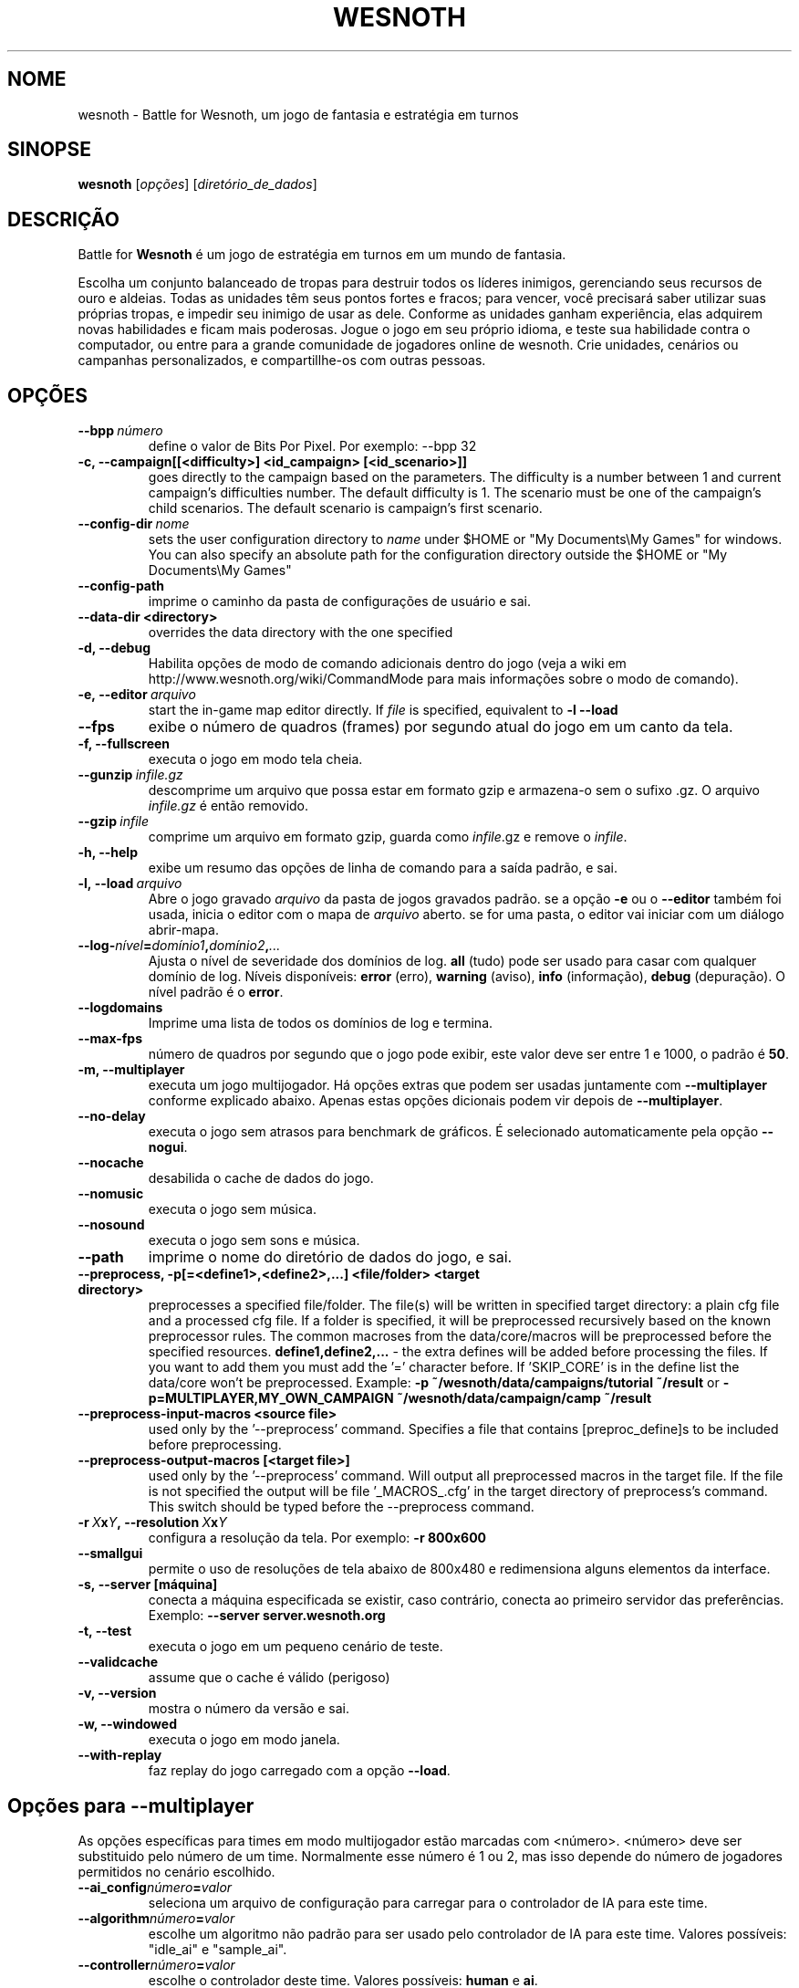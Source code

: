 .\" This program is free software; you can redistribute it and/or modify
.\" it under the terms of the GNU General Public License as published by
.\" the Free Software Foundation; either version 2 of the License, or
.\" (at your option) any later version.
.\"
.\" This program is distributed in the hope that it will be useful,
.\" but WITHOUT ANY WARRANTY; without even the implied warranty of
.\" MERCHANTABILITY or FITNESS FOR A PARTICULAR PURPOSE.  See the
.\" GNU General Public License for more details.
.\"
.\" You should have received a copy of the GNU General Public License
.\" along with this program; if not, write to the Free Software
.\" Foundation, Inc., 51 Franklin Street, Fifth Floor, Boston, MA  02110-1301  USA
.\"
.
.\"*******************************************************************
.\"
.\" This file was generated with po4a. Translate the source file.
.\"
.\"*******************************************************************
.TH WESNOTH 6 2009 wesnoth "Battle for Wesnoth"
.
.SH NOME
wesnoth \- Battle for Wesnoth, um jogo de fantasia e estratégia em turnos
.
.SH SINOPSE
.
\fBwesnoth\fP [\fIopções\fP] [\fIdiretório_de_dados\fP]
.
.SH DESCRIÇÃO
.
Battle for \fBWesnoth\fP é um jogo de estratégia em turnos em um mundo de
fantasia.

Escolha um conjunto balanceado de tropas para destruir todos os líderes
inimigos, gerenciando seus recursos de ouro e aldeias. Todas as unidades têm
seus pontos fortes e fracos; para vencer, você precisará saber utilizar suas
próprias tropas, e impedir seu inimigo de usar as dele. Conforme as unidades
ganham experiência, elas adquirem novas habilidades e ficam mais
poderosas. Jogue o jogo em seu próprio idioma, e teste sua habilidade contra
o computador, ou entre para a grande comunidade de jogadores online de
wesnoth. Crie unidades, cenários ou campanhas personalizados, e
compartillhe\-os com outras pessoas.
.
.SH OPÇÕES
.
.TP 
\fB\-\-bpp\fP\fI\ número\fP
define o valor de Bits Por Pixel. Por exemplo: \-\-bpp 32
.TP 
\fB\-c, \-\-campaign[[<difficulty>] <id_campaign> [<id_scenario>]]\fP
goes directly to the campaign based on the parameters.  The difficulty is a
number between 1 and current campaign's difficulties number.  The default
difficulty is 1.  The scenario must be one of the campaign's child
scenarios. The default scenario is campaign's first scenario.
.TP 
\fB\-\-config\-dir\fP\fI\ nome\fP
sets the user configuration directory to \fIname\fP under $HOME or "My
Documents\eMy Games" for windows.  You can also specify an absolute path for
the configuration directory outside the $HOME or "My Documents\eMy Games"
.TP 
\fB\-\-config\-path\fP
imprime o caminho da pasta de configurações de usuário e sai.
.TP 
\fB\-\-data\-dir <directory>\fP
overrides the data directory with the one specified
.TP 
\fB\-d, \-\-debug\fP
Habilita opções de modo de comando adicionais dentro do jogo (veja a wiki em
http://www.wesnoth.org/wiki/CommandMode para mais informações sobre o modo
de comando).
.TP 
\fB\-e,\ \-\-editor\fP\fI\ arquivo\fP
start the in\-game map editor directly. If \fIfile\fP is specified, equivalent
to \fB\-l \-\-load\fP
.TP 
\fB\-\-fps\fP
exibe o número de quadros (frames) por segundo atual do jogo em um canto da
tela.
.TP 
\fB\-f, \-\-fullscreen\fP
executa o jogo em modo tela cheia.
.TP 
\fB\-\-gunzip\fP\fI\ infile.gz\fP
descomprime um arquivo que possa estar em formato gzip e armazena\-o sem o
sufixo .gz. O arquivo \fIinfile.gz\fP é então removido.
.TP 
\fB\-\-gzip\fP\fI\ infile\fP
comprime um arquivo em formato gzip, guarda como \fIinfile\fP.gz e remove o
\fIinfile\fP.
.TP 
\fB\-h, \-\-help\fP
exibe um resumo das opções de linha de comando para a saída padrão, e sai.
.TP 
\fB\-l,\ \-\-load\fP\fI\ arquivo\fP
Abre o jogo gravado \fIarquivo\fP da pasta de jogos gravados padrão.  se a
opção \fB\-e\fP ou o \fB\-\-editor\fP também foi usada, inicia o editor com o mapa de
\fIarquivo\fP aberto. se for uma pasta, o editor vai iniciar com um diálogo
abrir\-mapa.
.TP 
\fB\-\-log\-\fP\fInível\fP\fB=\fP\fIdomínio1\fP\fB,\fP\fIdomínio2\fP\fB,\fP\fI...\fP
Ajusta o nível de severidade dos domínios de log.  \fBall\fP (tudo) pode ser
usado para casar com qualquer domínio de log. Níveis disponíveis: \fBerror\fP
(erro),\ \fBwarning\fP (aviso),\ \fBinfo\fP (informação),\ \fBdebug\fP (depuração).
O nível padrão é o \fBerror\fP.
.TP 
\fB\-\-logdomains\fP
Imprime uma lista de todos os domínios de log e termina.
.TP 
\fB\-\-max\-fps\fP
número de quadros por segundo que o jogo pode exibir, este valor deve ser
entre 1 e 1000, o padrão é \fB50\fP.
.TP 
\fB\-m, \-\-multiplayer\fP
executa um jogo multijogador. Há opções extras que podem ser usadas
juntamente com \fB\-\-multiplayer\fP conforme explicado abaixo. Apenas estas
opções dicionais podem vir depois de \fB\-\-multiplayer\fP.
.TP 
\fB\-\-no\-delay\fP
executa o jogo sem atrasos para benchmark de gráficos. É selecionado
automaticamente pela opção \fB\-\-nogui\fP.
.TP 
\fB\-\-nocache\fP
desabilida o cache de dados do jogo.
.TP 
\fB\-\-nomusic\fP
executa o jogo sem música.
.TP 
\fB\-\-nosound\fP
executa o jogo sem sons e música.
.TP 
\fB\-\-path\fP
imprime o nome do diretório de dados do jogo, e sai.
.TP 
\fB\-\-preprocess, \-p[=<define1>,<define2>,...] <file/folder> <target directory>\fP
preprocesses a specified file/folder. The file(s) will be written in
specified target directory: a plain cfg file and a processed cfg file. If a
folder is specified, it will be preprocessed recursively based on the known
preprocessor rules. The common macroses from the data/core/macros will be
preprocessed before the specified resources.  \fBdefine1,define2,...\fP \- the
extra defines will be added before processing the files. If you want to add
them you must add the '=' character before.  If 'SKIP_CORE' is in the define
list the data/core won't be preprocessed.  Example: \fB\-p
~/wesnoth/data/campaigns/tutorial ~/result\fP or
\fB\-p=MULTIPLAYER,MY_OWN_CAMPAIGN ~/wesnoth/data/campaign/camp ~/result\fP
.TP 
\fB\-\-preprocess\-input\-macros <source file>\fP
used only by the '\-\-preprocess' command.  Specifies a file that contains
[preproc_define]s to be included before preprocessing.
.TP 
\fB\-\-preprocess\-output\-macros [<target file>]\fP
used only by the '\-\-preprocess' command.  Will output all preprocessed
macros in the target file. If the file is not specified the output will be
file '_MACROS_.cfg' in the target directory of preprocess's command.  This
switch should be typed before the \-\-preprocess command.
.TP 
\fB\-r\ \fP\fIX\fP\fBx\fP\fIY\fP\fB,\ \-\-resolution\ \fP\fIX\fP\fBx\fP\fIY\fP
configura a resolução da tela. Por exemplo: \fB\-r 800x600\fP
.TP 
\fB\-\-smallgui\fP
permite o uso de resoluções de tela abaixo de 800x480 e redimensiona alguns
elementos da interface.
.TP 
\fB\-s,\ \-\-server\ [máquina]\fP
conecta a máquina especificada se existir, caso contrário, conecta ao
primeiro servidor das preferências. Exemplo: \fB\-\-server server.wesnoth.org\fP
.TP 
\fB\-t, \-\-test\fP
executa o jogo em um pequeno cenário de teste.
.TP 
\fB\-\-validcache\fP
assume que o cache é válido (perigoso)
.TP 
\fB\-v, \-\-version\fP
mostra o número da versão e sai.
.TP 
\fB\-w, \-\-windowed\fP
executa o jogo em modo janela.
.TP 
\fB\-\-with\-replay\fP
faz replay do jogo carregado com a opção \fB\-\-load\fP.
.
.SH "Opções para \-\-multiplayer"
.
As opções específicas para times em modo multijogador estão marcadas com
<número>. <número> deve ser substituido pelo número de um
time. Normalmente esse número é 1 ou 2, mas isso depende do número de
jogadores permitidos no cenário escolhido.
.TP 
\fB\-\-ai_config\fP\fInúmero\fP\fB=\fP\fIvalor\fP
seleciona um arquivo de configuração para carregar para o controlador de IA
para este time.
.TP 
\fB\-\-algorithm\fP\fInúmero\fP\fB=\fP\fIvalor\fP
escolhe um algoritmo não padrão para ser usado pelo controlador de IA para
este time. Valores possíveis: "idle_ai" e "sample_ai".
.TP 
\fB\-\-controller\fP\fInúmero\fP\fB=\fP\fIvalor\fP
escolhe o controlador deste time. Valores possíveis: \fBhuman\fP e \fBai\fP.
.TP 
\fB\-\-era=\fP\fIvalor\fP
use esta opção para jogar na era selecionada, ao invés da era
\fBPadrão\fP. Você escolhe a era pelo identificador (id). As eras disponíveis
estão descritas no arquivo \fBdata/multiplayer/era.cfg\fP.
.TP 
\fB\-\-exit\-at\-end\fP
sai do jogo quando o cenário terminar, sem mostrar uma tela de
vitória/derrota que requer que o usuário aperte OK. Isto pode ser usado para
scripts de benchmark.
.TP 
\fB\-\-nogui\fP
executa o jogo sem a GUI. Deve ser usado antes de \fB\-\-multiplayer\fP para ter
o efeito desejado.
.TP 
\fB\-\-parm\fP\fInúmero\fP\fB=\fP\fInome\fP\fB:\fP\fIvalor\fP
configura parâmetros extras para este time. Esta opção depende das opções
usadas com \fB\-\-controller\fP e \fB\-\-algorithm.\fP Ela só tem utilidade para
pessoas criando suas próprias IA. (não está completamente documentado ainda)
.TP 
\fB\-\-scenario=\fP\fIvalor\fP
seleciona um cenário multijogador pelo id. O id do cenário padrão é
\fBmultiplayer_The_Freelands\fP.
.TP 
\fB\-\-side\fP\fInúmero\fP\fB=\fP\fIvalor\fP
seleciona uma facção da era atual para este time. A facção é escolhida por
um número de identificação (id). As facções estão descritas no arquivo
data/multiplayer.cfg.
.TP 
\fB\-\-turns=\fP\fIvalor\fP
define o número de turnos para o cenário escolhido. O padrão é \fB50\fP.
.
.SH "EXIT STATUS"
.
Normal exit status is 0. An exit status of 1 indicates an (SDL, video,
fonts, etc) initialization error. An exit status of 2 indicates an error
with the command line options.
.
.SH AUTOR
.
Escrito por David White <davidnwhite@verizon.net>.
.br
Editado por Nils Kneuper <crazy\-ivanovic@gmx.net>, ott
<ott@gaon.net> e Soliton <soliton@sonnenkinder.org>.
.br
Esta página de manual foi escrita originalmente por Cyril bouthors
<cyril@bouthors.org>.
.br
Visite a página oficial do projeto: http://www.wesnoth.org/
.
.SH COPYRIGHT
.
Copyright \(co 2003\-2009 David White <davidnwhite@verizon.net>
.br
Este programa é Free Software; este programa esta licensiado sob a GPL
versão 2, conforme publicada pela Free Software Foundation. NÃO há QUALQUER
garantia para o programa; nem mesmo a garantia de COMERCIALIZAÇÃO, e as de
ADEQUAÇÃO A QUALQUER PROPÓSITO.
.
.SH "VEJA TAMBÉM"
.
\fBwesnothd\fP(6).
